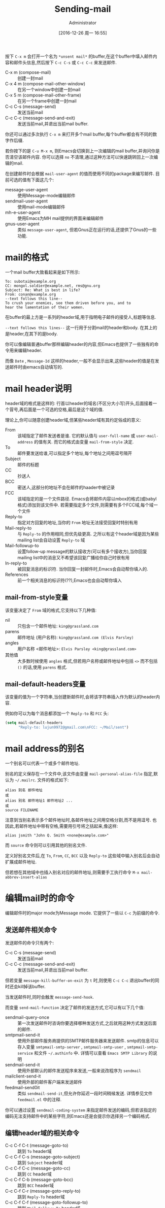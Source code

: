 #+TITLE: Sending-mail
#+AUTHOR: Administrator
#+TAGS: emacs
#+DATE: [2016-12-26 周一 16:55]
#+LANGUAGE:  zh-CN
#+OPTIONS:  H:6 num:nil toc:t \n:nil ::t |:t ^:nil -:nil f:t *:t <:nil

按下 =C-x m= 会打开一个名为 =*unsent mail*= 的buffer,在这个buffer中填入邮件内容和邮件头信息,然后按下 =C-c C-s= 或 =C-c C-c= 来发送邮件.

+ C-x m (compose-mail) :: 创建一封mail
+ C-x 4 m (compose-mail-other-window) :: 在另一个window中创建一封mail
+ C-x 5 m (compose-mail-other-frame) :: 在另一个frame中创建一封mail
+ C-c C-s (message-send) :: 发送当前mail
+ C-c C-c (message-send-and-exit) :: 发送当前mail,并退出当前mail buffer.

你还可以通过多次执行 =C-x m= 来打开多个mail buffer,每个buffer都会有不同的数字作后缀.

若你按下的是 =C-u M-x m=, 则Emacs会切换到上一次编辑的mail buffer,并询问你是否清空该邮件内容. 你可以选择 =no= 不清理,通过这种方法可以快速跳转回上一次编辑的mail.

在创建邮件时会根据 =mail-user-agent= 的值而使用不同的package来编写邮件. 目前可选的值有下面这几个:

+ message-user-agent :: 使用Message-mode编辑邮件
+ sendmail-user-agent :: 使用mail-mode编辑邮件
+ mh-e-user-agent :: 使用Emacs为MH mail提供的界面来编辑邮件
+ gnus-user-agent :: 类似 =message-user-agent=, 但若Gnus正在运行的话,还提供了Gnus的一些功能.

* mail的格式
一个mail buffer大致看起来是如下所示:
#+BEGIN_SRC mail
  To: subotai@example.org
  CC: mongol.soldier@example.net, rms@gnu.org
  Subject: Re: What is best in life?
  From: conan@example.org
  --text follows this line--
  To crush your enemies, see them driven before you, and to
  hear the lamentation of their women.
#+END_SRC

在buffer的最上方是一系列的header域,用于指明电子邮件的接受人,标题等信息. 

=--text follows this lines--= 这一行用于分割mail的header和body. 在其上的是header,在其下的是body.

你可以像编辑普通buffer那样编辑header的内容,但Emacs也提供了一些独有的命令用来编辑header.

而像 =Date= , =Message-Id= 这样的header,一般不会显示出来,这些header的值是在发送邮件时由emacs自动填写的.

* mail header说明

header域的格式是这样的: 行首以header的域名(不区分大小写)开头,后面接着一个冒号,再后面是一个可选的空格,最后是这个域的值.

理论上,你可以随意创建header域,但某些header域有其约定俗成的意义:

+ From :: 该域指定了邮件发送者是谁. 它的默认值与 =user-full-name= 或 =user-mail-address= 的值有关. 而它的格式由变量 =mail-from-style= 决定.
+ To :: 邮件要发送给谁,可以指定多个地址,每个地址之间用逗号隔开
+ Subject :: 邮件的标题
+ CC :: 抄送人
+ BCC :: 密送人,这部分的地址不会在邮件的haader中被记录
+ FCC :: 该域指定的是一个文件路径. Emacs会将邮件内容以mbox的格式(或babyl格式)添加到该文件中. 若需要指定多个文件,则需要有多个FCC域,每个域一个文件
+ Reply-to :: 指定对方回复的地址,当你的 =From= 地址无法接受回复时特别有用
+ Mail-reply-to :: 与 =Reply-to= 的作用相同,但优先级更高. 之所以有这个header域是因为某些mailing list会自动设置 =Reply-to= 域
+ Mail-followup-to :: 设置follow-up message的默认接收方(可以有多个接收方),当你回复mailing list中的消息又不希望该回复广播给你自己时很有用
+ In-reply-to ::  被回复消息的标识符. 当你回复一封邮件时,Emacs会自动帮你填入的.
+ References :: 前一个相关消息的标识符(??),Emacs也会自动帮你填入

** mail-from-style变量
该变量决定了 =From= 域的格式,它支持以下几种值:

+ nil :: 只包含一个邮件地址: =king@grassland.com=
+ parens :: 邮件地址 (用户名称): =king@grassland.com (Elvis Parsley)=
+ angles :: 用户名称 <邮件地址>: =Elvis Parsley <king@grassland.com>=
+ 其他值 :: 大多数时候使用 =angles= 格式,但若用户名称或邮件地址中包括 =<>= 而不包括 =()= 的话,使用 =parens= 格式.

** mail-default-headers变量
该变量的值为一个字符串,当创建新邮件时,会将该字符串插入作为默认的header内容.

例如你可以为每个消息都添加一个 =Reply-to= 和 =FCC= 头:
#+BEGIN_SRC emacs-lisp
  (setq mail-default-headers
        "Reply-to: lujun9972@gmail.com\nFCC: ~/Mail/sent")
#+END_SRC

* mail address的别名
一个别名可以代表一个或多个邮件地址.

别名的定义保存在一个文件中,该文件由变量 =mail-personal-alias-file= 指定,默认为 =~/.mailrc=. 文件的格式如下:
#+BEGIN_SRC text
  alias 别名 邮件地址
  或
  alias 别名 邮件地址1 邮件地址2 ...
  或
  source FILENAME
#+END_SRC

注意到当别名表示多个邮件地址时,各邮件地址之间用空格分割,而不是用逗号. 也因此,若邮件地址中带有空格,需要用引号将之括起来,像这样:
#+BEGIN_SRC text
  alias jsmith "John Q. Smith <none@example.com>"
#+END_SRC

而 =source= 命令则可以引用其他的别名文件.

定义好别名文件后,在 =To=, =From=, =CC=, =BCC= 以及 =Reply-to= 这些域中输入别名后会自动扩展成邮件地址.

但若想在其他域中也插入别名对应的邮件地址,则需要手工执行命令 =M-x mail-abbrev-insert-alias= 


* 编辑mail时的命令
编辑邮件时的major mode为Message mode. 它提供了一些以 =C-c= 为前缀的命令.

** 发送邮件相关命令

发送邮件的命令只有两个:

+ C-c C-s (message-send) :: 发送当前mail
+ C-c C-c (message-send-and-exit) :: 发送当前mail,并退出当前mail buffer.
     
但若变量 =message-kill-buffer-on-exit= 为 =t= 时,则使用 =C-c C-c= 退出buffer的同时还会kill掉该buffer.

当发送邮件时,同时会触发 =message-send-hook=.

而变量 =send-mail-function= 决定了邮件的发送方式,它可以有以下几个值:

+ sendmail-query-once :: 第一次发送邮件时咨询你要选择哪种发送方式,之后就用这种方式发送后面的邮件.
+ smtpmail-send-it :: 使用外部邮件服务商提供的SMTP邮件服务器来发送邮件. smtp的信息可以存入变量 =smtpmail-smtp-server= , =smtpmail-smtp-user= , =smtpmail-smtp-service= 和文件 =~/.authinfo= 中. 详情可以查看 =Emacs SMTP Library= 的说明
+ sendmail-send-it :: 使用外部默认的邮件发送程序来发送,一般来说改程序为 =sendmail=
+ mailclient-send-it :: 使用外部的邮件客户端来发送邮件
+ feedmail-send0it :: 类似 =sendmail-send-it=,但允许你延迟一段时间稍候发送. 详情参见文件 =feedmail.el= 中的注释.

你可以通过设置 =sendmail-coding-system= 来指定邮件发送的编码,但若该指定的编码无法支持邮件中的某些字符,则Emacs还是会提示你选择另一个编码格式.

** 编辑header域的相关命令

+ C-c C-f C-t (message-goto-to) :: 跳到 =To= header域
+ C-c C-f C-s (message-goto-subject) :: 跳到 =Subject= header域
+ C-c C-f C-c (message-goto-cc) :: 跳到 =CC= header域
+ C-c C-f C-b (message-goto-bcc) :: 跳到 =BCC= header域
+ C-c C-f C-r (message-goto-reply-to) :: 跳到 =Reply-To= header域
+ C-c C-f C-f (message-goto-followup-to) :: 跳到 =Mail-Followu-To= header域
+ C-c C-f C-w (message-goto-fcc) :: 添加一个新的 =FCC= header域
+ C-c C-b (message-goto-body) :: 跳到邮件的消息体的开头位置
+ <TAB> (message-table) :: 尝试补全当前邮件地址,在 =To=, =CC= 或 =BCC= 域中有用.

** 引用邮件
‘C-c C-y’
     Yank the selected message from the mail reader, as a citation
     (‘message-yank-original’).
‘C-c C-q’
     Fill each paragraph cited from another message
     (‘message-fill-yanked-message’).

   You can use the command ‘C-c C-y’ (‘message-yank-original’) to “cite”
a message that you are replying to.  This inserts the text of that
message into the mail buffer.  This command works only if the mail
buffer is invoked from a mail reader running in Emacs, such as Rmail.

   By default, Emacs inserts the string ‘>’ in front of each line of the
cited text; this prefix string is specified by the variable
‘message-yank-prefix’.  If you call ‘message-yank-original’ with a
prefix argument, the citation prefix is not inserted.

   After using ‘C-c C-y’, you can type ‘C-c C-q’
(‘message-fill-yanked-message’) to fill the paragraphs of the cited
message.  One use of ‘C-c C-q’ fills all such paragraphs, each one
individually.  To fill a single paragraph of the quoted message, use
‘M-q’.  If filling does not automatically handle the type of citation
prefix you use, try setting the fill prefix explicitly.  *Note
Filling::.

   You can customize mail citation through the hook
‘mail-citation-hook’.  For example, you can use the Supercite package,
which provides more flexible citation (*note (sc)Introduction::).


** 其他命令

+ C-c C-a (mml-attach-file) :: 为邮件添加附件. 该命令只在message mode下有效,它会依次提示输入附件路径,类型,描述以及整合方式.
+ mail-add-attachment :: 为邮件添加附件. 该命令在mail mode下有效, 它会提示你输入附件路径,并自动判断附件类型及整合方式. 但需要你手工输入附件描述.
+ ispell-message :: 作拼写检查,它会很智能地不检查邮件引用部分的内容
+ C-c C-w (message-insert-signature) :: 插入邮件签名

** 调试
#+BEGIN_SRC emacs-lisp
  (setq smtpmail-debug-info t)
  (setq smtpmail-debug-verb t)
#+END_SRC

* 为每个邮件添加签名
变量 =message-signature= 的值决定了Emacs如何处理你的邮件签名, 它支持以下几种值:

+ t :: 会从 =message-signature-file= 指定的文件中读取并插入邮件签名,默认该文件为 =~/.signature=
+ 字符串 :: 该字符串就是邮件签名,直接插入
+ nil :: Emacs不会帮你自动插入邮件签名,需要手工执行 =C-c C-w= 才能插入
     
不过如果你是在mail mode下写邮件的话,则需要使用 =mail-signature= 和 =mail-signature-file= 代替

按惯例,签名一般是以 =--= 开头的,因此若你设置的签名没有该前缀的话, Emacs会自动昂你添加该前缀.

使用函数 =(fortune-file &optional FILE)= 可以使用fortune程序为你声称一个签名, 你可以为每个邮件插入不同的fortune cookie message:
#+BEGIN_SRC emacs-lisp
  (add-hook 'mail-setup-hook 'fortune-to-signature)
#+END_SRC

* Hooks说明

当你运行 =C-x m= 时,首先会进入message-mode并因此触发 =text-mode-hook= 和 =message-mode-hook=.

随后Emacs调用 =message-setup= 函数来插入默认的内容,并在插入默认内容后触发 =message-setup-hook=.

而当发送邮件时,同时会触发 =message-send-hook=.

